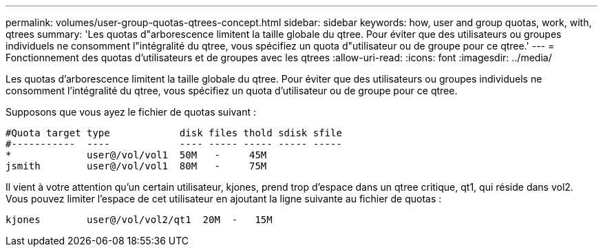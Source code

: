 ---
permalink: volumes/user-group-quotas-qtrees-concept.html 
sidebar: sidebar 
keywords: how, user and group quotas, work, with, qtrees 
summary: 'Les quotas d"arborescence limitent la taille globale du qtree. Pour éviter que des utilisateurs ou groupes individuels ne consomment l"intégralité du qtree, vous spécifiez un quota d"utilisateur ou de groupe pour ce qtree.' 
---
= Fonctionnement des quotas d'utilisateurs et de groupes avec les qtrees
:allow-uri-read: 
:icons: font
:imagesdir: ../media/


[role="lead"]
Les quotas d'arborescence limitent la taille globale du qtree. Pour éviter que des utilisateurs ou groupes individuels ne consomment l'intégralité du qtree, vous spécifiez un quota d'utilisateur ou de groupe pour ce qtree.

Supposons que vous ayez le fichier de quotas suivant :

[listing]
----

#Quota target type            disk files thold sdisk sfile
#-----------  ----            ---- ----- ----- ----- -----
*             user@/vol/vol1  50M   -     45M
jsmith        user@/vol/vol1  80M   -     75M
----
Il vient à votre attention qu'un certain utilisateur, kjones, prend trop d'espace dans un qtree critique, qt1, qui réside dans vol2. Vous pouvez limiter l'espace de cet utilisateur en ajoutant la ligne suivante au fichier de quotas :

[listing]
----
kjones        user@/vol/vol2/qt1  20M  -   15M
----